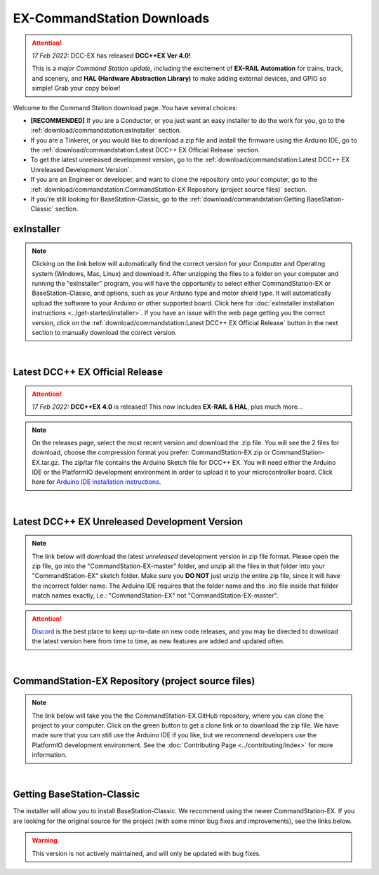 ***************************
EX-CommandStation Downloads
***************************

.. attention:: 
   *17 Feb 2022:* DCC-EX has released **DCC++EX Ver 4.0!**
   
   This is a *major Command Station update,* including the excitement of **EX-RAIL Automation** for trains, track, and scenery, and **HAL (Hardware Abstraction Library)** to make adding external devices, and GPIO so simple! Grab your copy below!

Welcome to the Command Station download page. You have several choices:

* **[RECOMMENDED]** If you are a Conductor, or you just want an easy installer to do the work for you, go to the :ref:`download/commandstation:exInstaller` section.
* If you are a Tinkerer, or you would like to download a zip file and install the firmware using the Arduino IDE, go to the :ref:`download/commandstation:Latest DCC++ EX Official Release` section.
* To get the latest unreleased development version, go to the :ref:`download/commandstation:Latest DCC++ EX Unreleased Development Version`.
* If you are an Engineer or developer, and want to clone the repository onto your computer, go to the :ref:`download/commandstation:CommandStation-EX Repository (project source files)` section.
* If you're still looking for BaseStation-Classic, go to the :ref:`download/commandstation:Getting BaseStation-Classic` section.

exInstaller
=============

.. note:: Clicking on the link below will automatically find the correct version for your Computer and Operating system (Windows, Mac, Linux) and download it. After unzipping the files to a folder on your computer and running the "exInstaller" program, you will have the opportunity to select either CommandStation-EX or BaseStation-Classic, and options, such as your Arduino type and motor shield type. It will automatically upload the software to your Arduino or other supported board. Click here for :doc:`exInstaller installation instructions <../get-started/installer>`. If you have an issue with the web page getting you the correct version, click on the :ref:`download/commandstation:Latest DCC++ EX Official Release` button in the next section to manually download the correct version.

.. raw:: html 

   <p class="dcclink"><a onclick="getLink()"><span class="problematic">Automated Installer</span></a></p>

|

Latest DCC++ EX Official Release
==================================

.. attention:: *17 Feb 2022:* **DCC++EX 4.0** is released! This now includes **EX-RAIL & HAL**, plus much more...

.. note:: On the releases page, select the most recent version and download the .zip file. You will see the 2 files for download, choose the compression format you prefer: CommandStation-EX.zip or CommandStation-EX.tar.gz. The zip/tar file contains the Arduino Sketch file for DCC++ EX. You will need either the Arduino IDE or the PlatformIO development environment in order to upload it to your microcontroller board. Click here for `Arduino IDE installation instructions <../get-started/arduino-ide.html>`_.

.. rst-class:: dcclink

  `Official Release page <https://github.com/DCC-EX/CommandStation-EX/releases>`_

|

Latest DCC++ EX Unreleased Development Version
===============================================

.. note:: The link below will download the latest *unreleased* development version in zip file format. Please open the zip file, go into the "CommandStation-EX-master" folder, and unzip all the files in that folder into your "CommandStation-EX" sketch folder. Make sure you **DO NOT** just unzip the entire zip file, since it will have the incorrect folder name. The Arduino IDE requires that the folder name and the .ino file inside that folder match names exactly, i.e.: "CommandStation-EX" not "CommandStation-EX-master".

.. attention:: `Discord <https://discord.gg/y2sB4Fp>`_ is the best place to keep up-to-date on new code releases, and you may be directed to download the latest version here from time to time, as new features are added and updated often.

.. rst-class:: dcclink

   `Development Version <https://github.com/DCC-EX/CommandStation-EX/archive/refs/heads/master.zip>`_

|

CommandStation-EX Repository (project source files)
=====================================================

.. note:: The link below will take you the the CommandStation-EX GitHub repository, where you can clone the project to your computer. Click on the green button to get a clone link or to download the zip file. We have made sure that you can still use the Arduino IDE if you like, but we recommend developers use the PlatformIO development environment. See the :doc:`Contributing Page <../contributing/index>` for more information.

.. rst-class:: dcclink

   `CommandStation-EX GitHub <https://github.com/DCC-EX/CommandStation-EX>`_

|

Getting BaseStation-Classic
============================

The installer will allow you to install BaseStation-Classic. We recommend using the newer CommandStation-EX. If you are looking for the original source for the project (with some minor bug fixes and improvements), see the links below.

.. warning:: This version is not actively maintained, and will only be updated with bug fixes.

.. rst-class:: dcclink

   `BaseStation-Classic .zip file <https://github.com/DCC-EX/BaseStation-Classic/archive/master.zip>`_

.. rst-class:: dcclink

   `BaseStation-Classic GitHub <https://github.com/DCC-EX/BaseStation-Classic>`_

